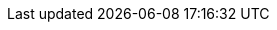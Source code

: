 :quickstart-project-name: quickstart-nvidia-cheminformatics
:quickstart-github-org: aws-quickstart
:partner-product-name: NVidia Cheminformatics
:partner-product-short-name: Cheminformatics
:partner-company-name: NVIDIA INC.
:doc-month: March
:doc-year: 2022
:partner-contributors: John Smith, {partner-company-name}
// :other-contributors: Akua Mansa, Trek10
:aws-contributors: Doruk Ozturk, AWS WWCS Team
:aws-ia-contributors: Troy Ameigh, AWS Integration & Automation team
:deployment_time: 25 minutes
:default_deployment_region: us-east-1
// :private_repo: